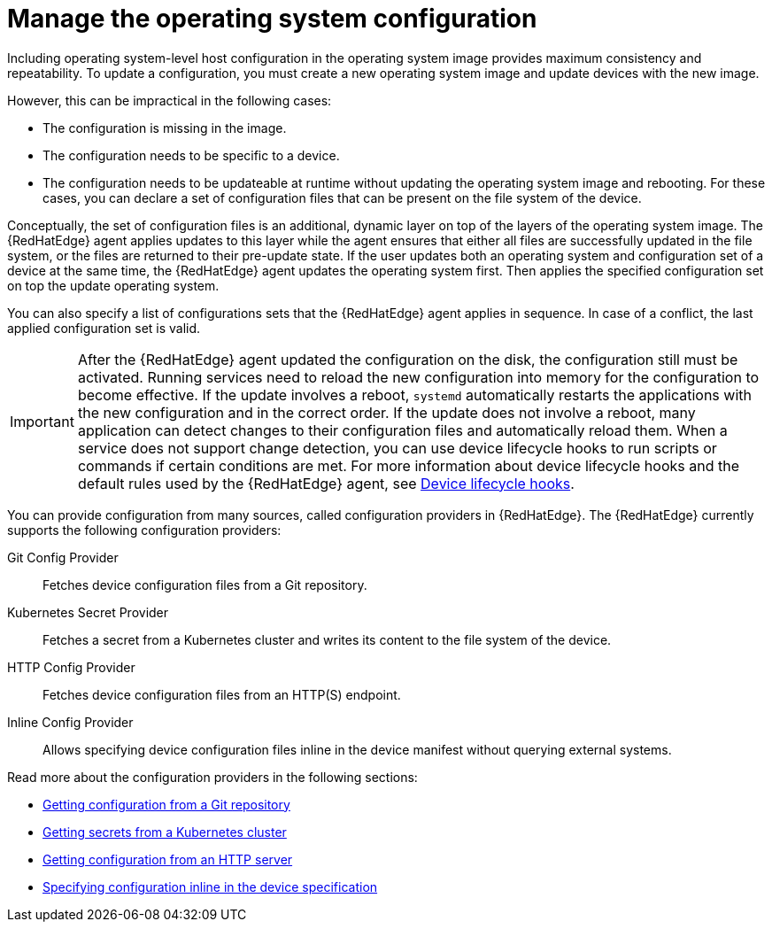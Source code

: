 [id="edge-manager-manage-os-config"]

= Manage the operating system configuration

Including operating system-level host configuration in the operating system image provides maximum consistency and repeatability.
//reusability of the image? Or repeatability of what?
To update a configuration, you must create a new operating system image and update devices with the new image.

However, this can be impractical in the following cases:

* The configuration is missing in the image.
* The configuration needs to be specific to a device.
* The configuration needs to be updateable at runtime without updating the operating system image and rebooting.
For these cases, you can declare a set of configuration files that can be present on the file system of the device.

Conceptually, the set of configuration files is an additional, dynamic layer on top of the layers of the operating system image.
The {RedHatEdge} agent applies updates to this layer while the agent ensures that either all files are successfully updated in the file system, or the files are returned to their pre-update state.
If the user updates both an operating system and configuration set of a device at the same time, the {RedHatEdge} agent updates the operating system first.
Then applies the specified configuration set on top the update operating system.

You can also specify a list of configurations sets that the {RedHatEdge} agent applies in sequence.
In case of a conflict, the last applied configuration set is valid.

[IMPORTANT]
====
After the {RedHatEdge} agent updated the configuration on the disk, the configuration still must be activated.
Running services need to reload the new configuration into memory for the configuration to become effective.
If the update involves a reboot, `systemd` automatically restarts the applications with the new configuration and in the correct order.
If the update does not involve a reboot, many application can detect changes to their configuration files and automatically reload them.
When a service does not support change detection, you can use device lifecycle hooks to run scripts or commands if certain conditions are met.
For more information about device lifecycle hooks and the default rules used by the {RedHatEdge} agent, see xref:edge-manager-device-lifecycle[Device lifecycle hooks].
====

You can provide configuration from many sources, called configuration providers in {RedHatEdge}.
The {RedHatEdge} currently supports the following configuration providers:

Git Config Provider:: Fetches device configuration files from a Git repository.
Kubernetes Secret Provider:: Fetches a secret from a Kubernetes cluster and writes its content to the file system of the device.
HTTP Config Provider:: Fetches device configuration files from an HTTP(S) endpoint.
Inline Config Provider:: Allows specifying device configuration files inline in the device manifest without querying external systems.

Read more about the configuration providers in the following sections:

* <<config-git,Getting configuration from a Git repository>>
* <<config-k8s-secret,Getting secrets from a Kubernetes cluster>>
* <<config-http,Getting configuration from an HTTP server>>
* <<config-inline,Specifying configuration inline in the device specification>>
